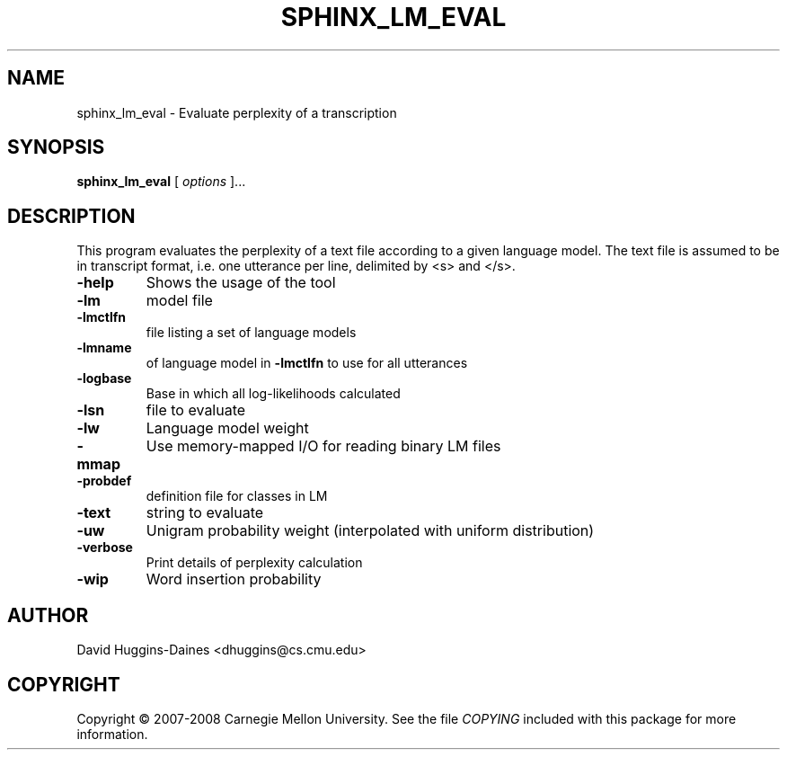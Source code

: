 .TH SPHINX_LM_EVAL 1 "2008-05-12"
.SH NAME
sphinx_lm_eval \- Evaluate perplexity of a transcription
.SH SYNOPSIS
.B sphinx_lm_eval
[\fI options \fR]...
.SH DESCRIPTION
.PP
This program evaluates the perplexity of a text file according to a
given language model.  The text file is assumed to be in transcript
format, i.e. one utterance per line, delimited by <s> and </s>.
.TP
.B \-help
Shows the usage of the tool
.TP
.B \-lm
model file
.TP
.B \-lmctlfn
file listing a set of language models
.TP
.B \-lmname
of language model in \fB\-lmctlfn\fR to use for all utterances
.TP
.B \-logbase
Base in which all log-likelihoods calculated
.TP
.B \-lsn
file to evaluate
.TP
.B \-lw
Language model weight
.TP
.B \-mmap
Use memory-mapped I/O for reading binary LM files
.TP
.B \-probdef
definition file for classes in LM
.TP
.B \-text
string to evaluate	
.TP
.B \-uw
Unigram probability weight (interpolated with uniform distribution)
.TP
.B \-verbose
Print details of perplexity calculation
.TP
.B \-wip
Word insertion probability
.SH AUTHOR
David Huggins-Daines <dhuggins@cs.cmu.edu>
.SH COPYRIGHT
Copyright \(co 2007-2008 Carnegie Mellon University.  See the file
\fICOPYING\fR included with this package for more information.
.br
